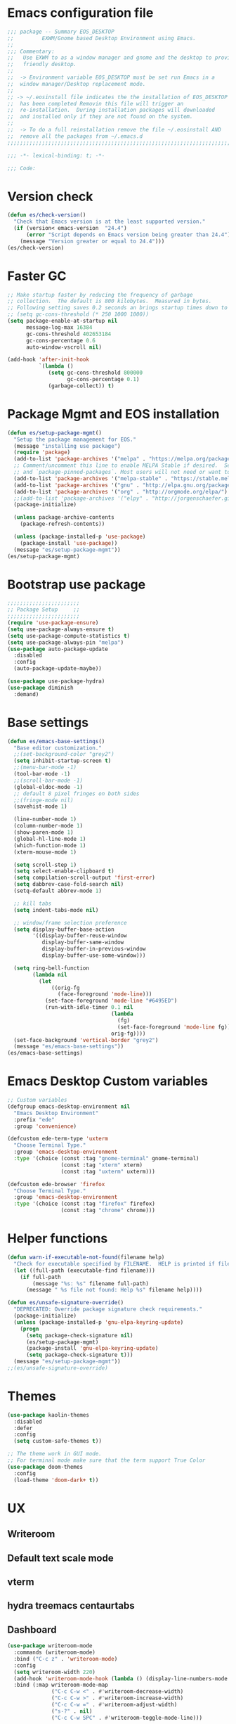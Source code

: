 * Emacs configuration file
#+BEGIN_SRC emacs-lisp
  ;;; package -- Summary EOS_DESKTOP
  ;;         EXWM/Gnome based Desktop Environment using Emacs.
  ;;
  ;;; Commentary:
  ;;   Use EXWM to as a window manager and gnome and the desktop to provide a development
  ;;   friendly desktop.
  ;;
  ;;  -> Environment variable EOS_DESKTOP must be set run Emacs in a
  ;;  window manager/Desktop replacement mode.
  ;;
  ;; -> ~/.eosinstall file indicates the the installation of EOS_DESKTOP
  ;;  has been completed Removin this file will trigger an
  ;;  re-installation.  During installation packages will downloaded
  ;;  and installed only if they are not found on the system.
  ;;
  ;;  -> To do a full reinstallation remove the file ~/.eosinstall AND
  ;;  remove all the packages from ~/.emacs.d
  ;;;;;;;;;;;;;;;;;;;;;;;;;;;;;;;;;;;;;;;;;;;;;;;;;;;;;;;;;;;;;;;;;;;;;;;;;;;;;;;;;;;;;;;;;;

  ;;; -*- lexical-binding: t; -*-

  ;;; Code:
#+END_SRC
* Version check
#+BEGIN_SRC emacs-lisp
  (defun es/check-version()
    "Check that Emacs version is at the least supported version."
    (if (version< emacs-version  "24.4")
        (error "Script depends on Emacs version being greater than 24.4")
      (message "Version greater or equal to 24.4")))
  (es/check-version)
#+END_SRC
* Faster GC
#+BEGIN_SRC emacs-lisp
  ;; Make startup faster by reducing the frequency of garbage
  ;; collection.  The default is 800 kilobytes.  Measured in bytes.
  ;; Following setting saves 0.2 seconds an brings startup times down to 1.1sec
  ;; (setq gc-cons-threshold (* 250 1000 1000))
  (setq package-enable-at-startup nil
        message-log-max 16384
        gc-cons-threshold 402653184
        gc-cons-percentage 0.6
        auto-window-vscroll nil)

  (add-hook 'after-init-hook
            `(lambda ()
               (setq gc-cons-threshold 800000
                     gc-cons-percentage 0.1)
               (garbage-collect)) t)
#+END_SRC

* Package Mgmt and EOS installation
#+BEGIN_SRC emacs-lisp
  (defun es/setup-package-mgmt()
    "Setup the package management for EOS."
    (message "installing use package")
    (require 'package)
    (add-to-list 'package-archives '("melpa" . "https://melpa.org/packages/") t)
    ;; Comment/uncomment this line to enable MELPA Stable if desired.  See `package-archive-priorities`
    ;; and `package-pinned-packages`. Most users will not need or want to do this.
    (add-to-list 'package-archives '("melpa-stable" . "https://stable.melpa.org/packages/") t)
    (add-to-list 'package-archives '("gnu" . "http://elpa.gnu.org/packages/") t)
    (add-to-list 'package-archives '("org" . "http://orgmode.org/elpa/") t)
    ;;(add-to-list 'package-archives '("elpy" . "http://jorgenschaefer.github.io/packages/") t)
    (package-initialize)

    (unless package-archive-contents
      (package-refresh-contents))

    (unless (package-installed-p 'use-package)
      (package-install 'use-package))
    (message "es/setup-package-mgmt"))
  (es/setup-package-mgmt)
#+END_SRC
* Bootstrap use package
#+BEGIN_SRC emacs-lisp
  ;;;;;;;;;;;;;;;;;;;;;;;
  ;; Package Setup     ;;
  ;;;;;;;;;;;;;;;;;;;;;;;
  (require 'use-package-ensure)
  (setq use-package-always-ensure t)
  (setq use-package-compute-statistics t)
  (setq use-package-always-pin "melpa")
  (use-package auto-package-update
    :disabled
    :config
    (auto-package-update-maybe))

  (use-package use-package-hydra)
  (use-package diminish
    :demand)
#+END_SRC
* Base settings
#+BEGIN_SRC emacs-lisp
  (defun es/emacs-base-settings()
    "Base editor customization."
    ;;(set-background-color "grey2")
    (setq inhibit-startup-screen t)
    ;;(menu-bar-mode -1)
    (tool-bar-mode -1)
    ;;(scroll-bar-mode -1)
    (global-eldoc-mode -1)
    ;; default 8 pixel fringes on both sides
    ;;(fringe-mode nil)
    (savehist-mode 1)

    (line-number-mode 1)
    (column-number-mode 1)
    (show-paren-mode 1)
    (global-hl-line-mode 1)
    (which-function-mode 1)
    (xterm-mouse-mode 1)

    (setq scroll-step 1)
    (setq select-enable-clipboard t)
    (setq compilation-scroll-output 'first-error)
    (setq dabbrev-case-fold-search nil)
    (setq-default abbrev-mode 1)

    ;; kill tabs
    (setq indent-tabs-mode nil)

    ;; window/frame selection preference
    (setq display-buffer-base-action
          '((display-buffer-reuse-window
             display-buffer-same-window
             display-buffer-in-previous-window
             display-buffer-use-some-window)))

    (setq ring-bell-function
          (lambda nil
            (let
                ((orig-fg
                  (face-foreground 'mode-line)))
              (set-face-foreground 'mode-line "#6495ED")
              (run-with-idle-timer 0.1 nil
                                   (lambda
                                     (fg)
                                     (set-face-foreground 'mode-line fg))
                                   orig-fg))))
    (set-face-background 'vertical-border "grey2")
    (message "es/emacs-base-settings"))
  (es/emacs-base-settings)
#+END_SRC

* Emacs Desktop Custom variables
#+BEGIN_SRC emacs-lisp
  ;; Custom variables
  (defgroup emacs-desktop-environment nil
    "Emacs Desktop Environment"
    :prefix "ede"
    :group 'convenience)

  (defcustom ede-term-type 'uxterm
    "Choose Terminal Type."
    :group 'emacs-desktop-environment
    :type '(choice (const :tag "gnome-terminal" gnome-terminal)
                   (const :tag "xterm" xterm)
                   (const :tag "uxterm" uxterm)))

  (defcustom ede-browser 'firefox
    "Choose Terminal Type."
    :group 'emacs-desktop-environment
    :type '(choice (const :tag "firefox" firefox)
                   (const :tag "chrome" chrome)))
#+END_SRC

* Helper functions
#+BEGIN_SRC emacs-lisp
  (defun warn-if-executable-not-found(filename help)
    "Check for executable specified by FILENAME.  HELP is printed if file is not found."
    (let ((full-path (executable-find filename)))
      (if full-path
          (message "%s: %s" filename full-path)
        (message " %s file not found: Help %s" filename help))))

  (defun es/unsafe-signature-override()
    "DEPRECATED: Override package signature check requirements."
    (package-initialize)
    (unless (package-installed-p 'gnu-elpa-keyring-update)
      (progn
        (setq package-check-signature nil)
        (es/setup-package-mgmt)
        (package-install 'gnu-elpa-keyring-update)
        (setq package-check-signature t)))
    (message "es/setup-package-mgmt"))
  ;;(es/unsafe-signature-override)
#+END_SRC

* Themes
#+BEGIN_SRC emacs-lisp
  (use-package kaolin-themes
    :disabled
    :defer
    :config
    (setq custom-safe-themes t))

  ;; The theme work in GUI mode.
  ;; For terminal mode make sure that the term support True Color
  (use-package doom-themes
    :config
    (load-theme 'doom-dark+ t))
#+END_SRC

* UX
** Writeroom
** Default text scale mode
** vterm
** hydra treemacs centaurtabs
** Dashboard
#+BEGIN_SRC emacs-lisp
    (use-package writeroom-mode
      :commands (writeroom-mode)
      :bind ("C-c z" . 'writeroom-mode)
      :config
      (setq writeroom-width 220)
      (add-hook 'writeroom-mode-hook (lambda () (display-line-numbers-mode -1)))
      :bind (:map writeroom-mode-map
                  ("C-c C-w <" . #'writeroom-decrease-width)
                  ("C-c C-w >" . #'writeroom-increase-width)
                  ("C-c C-w =" . #'writeroom-adjust-width)
                  ("s-?" . nil)
                  ("C-c C-w SPC" . #'writeroom-toggle-mode-line)))

    (use-package default-text-scale
      :config
      (default-text-scale-mode t))

    (custom-set-faces
       '(default ((t (:family "Source Code Pro")))))

    (use-package adoc-mode
      :mode ("\\.adoc\\'" . adoc-mode))

    (use-package vterm
      :commands (vterm)
      :config
      (add-hook 'vterm-mode-hook (lambda ()
                                   (setf truncate-lines nil)
                                   (setq-local show-paren-mode nil)
                                   (setq-local show-trailing-whitespace nil)
                                   (yas-minor-mode -1)
                                   (flycheck-mode -1)
                                   (whitespace-mode -1))))

    (use-package hydra)

    (use-package treemacs
      :commands (treemacs)
      :disabled
      :init
      (with-eval-after-load 'winum
        (define-key winum-keymap (kbd "M-0") #'treemacs-select-window))
      :config
      (progn
        (setq treemacs-collapse-dirs                 (if treemacs-python-executable 3 0)
              treemacs-deferred-git-apply-delay      0.5
              treemacs-directory-name-transformer    #'identity
              treemacs-display-in-side-window        t
              treemacs-eldoc-display                 nil
              treemacs-file-event-delay              5000
              treemacs-file-extension-regex          treemacs-last-period-regex-value
              treemacs-file-follow-delay             0.2
              treemacs-file-name-transformer         #'identity
              treemacs-follow-after-init             t
              treemacs-git-command-pipe              ""
              treemacs-goto-tag-strategy             'refetch-index
              treemacs-indentation                   1
              treemacs-indentation-string            " "
              treemacs-is-never-other-window         nil
              treemacs-max-git-entries               5000
              treemacs-missing-project-action        'ask
              treemacs-no-png-images                 nil
              treemacs-no-delete-other-windows       t
              treemacs-project-follow-cleanup        nil
              treemacs-persist-file                  (expand-file-name ".cache/treemacs-persist" user-emacs-directory)
              treemacs-position                      'left
              treemacs-recenter-distance             0.1
              treemacs-recenter-after-file-follow    nil
              treemacs-recenter-after-tag-follow     nil
              treemacs-recenter-after-project-jump   'always
              treemacs-recenter-after-project-expand 'on-distance
              treemacs-show-cursor                   nil
              treemacs-show-hidden-files             t
              treemacs-silent-filewatch              nil
              treemacs-silent-refresh                nil
              treemacs-sorting                       'alphabetic-asc
              treemacs-space-between-root-nodes      t
              treemacs-tag-follow-cleanup            t
              treemacs-tag-follow-delay              1.5
              treemacs-width                         20)

        ;; The default width and height of the icons is 22 pixels. If you are
        ;; using a Hi-DPI display, uncomment this to double the icon size.
        ;; (treemacs-resize-icons 10)
        (treemacs-follow-mode t)
        (treemacs-filewatch-mode t)
        (treemacs-fringe-indicator-mode t)
        (pcase (cons (not (null (executable-find "git")))
                     (not (null treemacs-python-executable)))
          (`(t . t)
           (treemacs-git-mode 'deferred))
          (`(t . _)
           (treemacs-git-mode 'simple)))
        (message "es/use-package-treemacs"))
      :bind
      (:map global-map
            ("M-0"       . treemacs-select-window)
            ("C-x t 1"   . treemacs-delete-other-windows)
            ("C-x t t"   . treemacs)
            ("C-x t B"   . treemacs-bookmark)
            ("C-x t C-t" . treemacs-find-file)
            ("C-x t M-t" . treemacs-find-tag)))


    (defun centaur-tabs-custom-buffer-groups ()
      "`centaur-tabs-buffer-groups' control buffers' group rules.
      Group centaur-tabs with mode if buffer is derived from
      `eshell-mode' `emacs-lisp-mode' `dired-mode' `org-mode' `magit-mode'.
      All buffer name start with * will group to \"Emacs\".
      Other buffer group by `centaur-tabs-get-group-name' with project name."
      (list
       (cond
        ((or (string-equal "*" (substring (buffer-name) 0 1))
             (memq major-mode '(magit-process-mode
                                magit-status-mode
                                magit-diff-mode
                                magit-log-mode
                                magit-file-mode
                                magit-blob-mode
                                magit-blame-mode
                                )))
         "Emacs")
        ((derived-mode-p 'prog-mode)
         "Editing")
        ((derived-mode-p 'dired-mode)
         "Dired")
        ((memq major-mode '(helpful-mode
                            help-mode))
         "Help")
        ((memq major-mode '(org-mode
                            org-agenda-clockreport-mode
                            org-src-mode
                            org-agenda-mode
                            org-beamer-mode
                            org-indent-mode
                            org-bullets-mode
                            org-cdlatex-mode
                            org-agenda-log-mode
                            diary-mode))
         "OrgMode")
        (t "Editing"))))


    (use-package centaur-tabs
      :disabled
      :init (setq centaur-tabs-set-bar 'over)
      :function centaur-tabs-force-update
      :config
      (centaur-tabs-mode +1)
      (centaur-tabs-headline-match)
      (setq centaur-tabs-set-modified-marker t
            centaur-tabs-modified-marker " ● "
            centaur-tabs-cycle-scope 'tabs
            centaur-tabs-height 10
            centaur-tabs-set-icons t
            centaur-tabs-close-button " × "
            centaur-tabs-show-navigation-buttons t)
      (centaur-tabs-change-fonts "ubuntu-mono" 100)

      (defun centaur-tabs-group-by-custom ()
        "Custom grouping for Centaur tabs."
        (interactive)
        (defvar centaur-tabs-buffer-groups-function)
        (setq centaur-tabs-buffer-groups-function 'centaur-tabs-custom-buffer-groups)
        (centaur-tabs-force-update))
      (centaur-tabs-group-by-custom)
      (message "es/setup-package-centaur-tabs")
      :bind
      ("C-S-<tab>" . centaur-tabs-backward)
      ("C-<tab>" . centaur-tabs-forward)
      :hook
      (dired-mode . centaur-tabs-local-mode))


    (use-package dashboard
      :if window-system
      :demand
      :config
      ;;(setq initial-buffer-choice (lambda () (get-buffer "*dashboard*")))
      (setq dashboard-startup-banner "~/.eos/emacsdesktop/emacs/acme.png")
      (setq dashboard-banner-logo-title "Cogito, ergo sum")
      (setq dashboard-center-content t)
      (setq dashboard-items '((recents  . 30)
                              (bookmarks . 5)
                              (projects . 5)
                              (agenda . 5)
                              (registers . 5)))
      (setq dashboard-set-heading-icons t)
      (setq dashboard-set-file-icons t)
      (dashboard-setup-startup-hook)
      :hook (window-setup . es/windowsetup))

    (use-package winner
      :pin gnu
      :config
      (winner-mode 1))
#+END_SRC

* MODE LINE (SPACE LINE VS DOOM LINE)
#+BEGIN_SRC emacs-lisp
  (use-package unicode-fonts
    :if window-system)

  (use-package all-the-icons-dired
    :if window-system)
  (use-package all-the-icons
    :if window-system
    :hook
    (dired-mode . all-the-icons-dired-mode)
    :config
    (message "es/use-package-all-the-icons")
    (when (not (member "all-the-icons" (font-family-list)))
      (all-the-icons-install-fonts t)))

  (use-package doom-modeline
    :ensure t
    :hook (after-init . doom-modeline-mode))
#+END_SRC

* Window Mgmt (Windmove Windower)
#+BEGIN_SRC emacs-lisp
  (use-package windmove
    :pin gnu
    :functions split-window-horizontally-and-follow split-window-vertically-and-follow winner-undo
    :init
    (windmove-default-keybindings 'meta)
    (defun split-window-horizontally-and-follow()
      "Focus follows the newly created window."
      (interactive)
      (split-window-horizontally)
      (other-window 1))
    (defun split-window-vertically-and-follow()
      "Focus follows the newly created window."
      (interactive)
      (split-window-vertically)
      (other-window 1))
    :bind
    ;; splits
    ("s-\\" . 'split-window-horizontally-and-follow)
    ("s-]" . 'split-window-vertically-and-follow)
    ("s-<backspace>" . 'delete-window)
    ("s-[" . 'delete-other-windows)
    ("M-u" . 'winner-undo))

  ;; dedicated buffers
  (use-package dedicated)

  (use-package windower
    :pin gnu
    :config
    (global-set-key (kbd "<s-S-left>") 'windower-swap-left)
    (global-set-key (kbd "<s-S-down>") 'windower-swap-below)
    (global-set-key (kbd "<s-S-up>") 'windower-swap-above)
    (global-set-key (kbd "<s-S-right>") 'windower-swap-right)
    (global-set-key (kbd "<s-tab>") 'windower-switch-to-last-buffer)
    (global-set-key (kbd "<s-o>") 'windower-toggle-single))
#+END_SRC

* ORG Mode
#+BEGIN_SRC emacs-lisp
  (use-package org
    :pin gnu
    :mode (("\\.org$" . org-mode))
    :hook
    (org-mode . org-superstar-mode)
    (org-mode . toc-org)
    (org-mode . org-bullets)
    :config
    (setq org-startup-folded t)
    (setq org-startup-indented t)
    (setq org-startup-with-inline-images t)
    (progn
      ;; config stuff
      (if (file-exists-p "~/todo.org")
          (add-to-list 'org-agenda-files "~/todo.org"))
      (if (file-exists-p "~/notes.org")
          (add-to-list 'org-agenda-files "~/notes.org"))))
  (use-package org-superstar
    :after org
    :config
    (org-superstar-mode 1))
  (use-package org-bullets
    :after org
    :config
    (org-bullets-mode 1))
  (use-package toc-org
    :after org
    :config
    (toc-org-mode 1))
#+END_SRC

* Emacs Desktop Support GDM+EDE+EmacsWindowManager
#+BEGIN_SRC emacs-lisp
  (defun es/windowsetup()
    "After init hook for setting up windows."
    (interactive)
    ;; (customize-set-variable
    ;;  'display-buffer-base-action
    ;;  '((display-buffer-reuse-window display-buffer-pop-up-frame)
    ;;    (reusable-frames . 0)))
    (customize-set-variable
     'display-buffer-base-action
     '((display-buffer-reuse-window display-buffer-same-window
                                    display-buffer-in-previous-window
                                    display-buffer-use-some-window))))


  ;; Start with the /run folder as  TMPDIR
  (if (eq  system-type 'gnu/linux) (setenv "TMPDIR" (concat "/run/user/" (number-to-string (user-uid)))))

  ;; Load EXWM.
  (defun es/setup-systray()
    "Setup system tray."
    (start-process "" nil "/usr/bin/python3 /usr/bin/blueman-applet")
    (start-process "" nil "/usr/lib/x86_64-linux-gnu/indicator-messages/indicator-messages-service")

    ;; some issues with systray
    ;;(start-process "" nil "/usr/lib/x86_64-linux-gnu/indicator-application/indicator-application-service")
    ;;  (start-process "" nil "zeitgeist-datahub")
    (start-process "" nil "update-notifier")
    (start-process "" nil "/usr/lib/deja-dup/deja-dup-monitor")

    (start-process "" nil "/usr/bin/nm-applet")
    (start-process "" nil "/usr/bin/blueman-applet")
    (start-process "" nil "/usr/bin/pasystray")
    (start-process "" nil "/usr/bin/xset" "dpms" "120 300 600")
    (message "es/setupsystray"))
  (if (and window-system (getenv "EOS_DESKTOP") (eq system-type 'gnu/linux)) (es/setup-systray))

  (defun es/set-up-gnome-desktop()
    "GNOME is used for most of the system settings."
    (setenv "XDG_CURRENT_DESKTOP" "GNOME")
    (start-process "" nil "/usr/bin/gnome-flashback")
    (start-process "" nil "/usr/lib/gnome-settings-daemon/gnome-settings-daemon")
    (start-process "" nil "/usr/lib/gnome-settings-daemon/gsd-power")
    (start-process "" nil "/usr/lib/gnome-settings-daemon/gsd-print-notifications")
    (start-process "" nil "/usr/lib/gnome-settings-daemon/gsd-rfkill")
    (start-process "" nil "/usr/lib/gnome-settings-daemon/gsd-screensaver-proxy")
    (start-process "" nil "/usr/lib/gnome-settings-daemon/gsd-sharing")
    (start-process "" nil "/usr/lib/gnome-settings-daemon/gsd-smartcard")
    (start-process "" nil "/usr/lib/gnome-settings-daemon/gsd-xsettings")
    (start-process "" nil "/usr/lib/gnome-settings-daemon/gsd-wacom")
    (start-process "" nil "/usr/lib/gnome-settings-daemon/gsd-sound")
    (start-process "" nil "/usr/lib/gnome-settings-daemon/gsd-a11y-settings")
    (start-process "" nil "/usr/lib/gnome-settings-daemon/gsd-clipboard")
    (start-process "" nil "/usr/lib/gnome-settings-daemon/gsd-color")
    (start-process "" nil "/usr/lib/gnome-settings-daemon/gsd-datetime")
    (start-process "" nil "/usr/lib/gnome-settings-daemon/gsd-housekeeping")
    (start-process "" nil "/usr/lib/gnome-settings-daemon/gsd-keyboard")
    (start-process "" nil "/usr/lib/gnome-settings-daemon/gsd-media-keys")
    (start-process "" nil "/usr/lib/gnome-settings-daemon/gsd-mouse")
    (start-process "" nil "/usr/lib/gnome-disk-utility/gsd-disk-utility-notify")

    ;; setup gnome-keyring
    (defvar ssh-auth-sock  (shell-command-to-string  "/usr/bin/gnome-keyring-daemon --start --components=pkcs11,secrets,ssh"))
    (setq-default ssh-auth-sock (split-string (replace-regexp-in-string "\n$" ""  ssh-auth-sock) "="))
    (setenv (car ssh-auth-sock) (car (cdr ssh-auth-sock)))
    (message "es/setup-up-gnome-desktop"))
  (if (and window-system (getenv "EOS_DESKTOP") (getenv "EOS_EMACS_GNOME_SHELL_SETUP") (eq system-type 'gnu/linux)) (es/set-up-gnome-desktop))

  (use-package undo-tree
    :pin gnu
    :diminish (undo-tree-mode . "")
    :after hydra
    :bind ("C-x u" . hydra-undo-tree/undo-tree-undo)
    :config
    (global-undo-tree-mode 1)
    :custom
    (undo-tree-auto-save-history t)
    :hydra (hydra-undo-tree (:hint nil)
                            "
    _p_: undo  _n_: redo _s_: save _l_: load   "
                            ("p"   undo-tree-undo)
                            ("n"   undo-tree-redo)
                            ("s"   undo-tree-save-history)
                            ("l"   undo-tree-load-history)
                            ("u"   undo-tree-visualize "visualize" :color blue)
                            ("q"   nil "quit" :color blue)))

  ;;;;;;;;;;;;;;;;;;;;;;
  ;;Setup alt-tab     ;;
  ;;;;;;;;;;;;;;;;;;;;;;
  (use-package iflipb
    :config
    (defvar iflipbTimerObj)
    (setq iflipbTimerObj nil)
    (defvar alt-tab-selection-hover-time)
    (setq alt-tab-selection-hover-time "1 sec")

    (defun timed-iflipb-auto-off ()
      (message ">")
      (setq last-command 'message))


    (defun timed-iflipb-next-buffer (arg)
      (interactive "P")
      (iflipb-next-buffer arg)

      (when iflipbTimerObj
        (cancel-timer iflipbTimerObj)
        (setq iflipbTimerObj nil))

      (setq iflipbTimerObj (run-at-time alt-tab-selection-hover-time nil 'timed-iflipb-auto-off)))


    (defun timed-iflipb-previous-buffer ()
      (interactive)
      (iflipb-previous-buffer)
      (when iflipbTimerObj
        (cancel-timer iflipbTimerObj)
        (setq iflipbTimerObj nil))
      (setq iflipbTimerObj (run-at-time alt-tab-selection-hover-time nil 'timed-iflipb-auto-off)))

    (defun iflipb-first-iflipb-buffer-switch-command ()
      "Determines whether this is the first invocation of iflipb-next-buffer or iflipb-previous-buffer this round."
      ;; (message "FR %s" last-command)
      (not (and (or (eq last-command 'timed-iflipb-next-buffer)
                    (eq last-command 'timed-iflipb-previous-buffer)))))


    ;; in iflip just flip with candidate windows that are not currently being displayed in a window
    ;; and include the current buffer
    ;; not doing so can jumble up the entire layout at other windows will swap buffers with current window
    (defun iflipb-ignore-windowed-buffers(buffer)
      ;;(message buffer)
      (if
          (or (eq (get-buffer-window buffer "visible") nil)
              (string= (buffer-name) buffer)
              )
          nil t))

    (defun setupIFlipb()
      "Alt-tab Super-tab for window switch."
      (interactive)
      (setq iflipb-wrap-around t)
      (setq iflipb-ignore-buffers 'iflipb-ignore-windowed-buffers)
      (setq iflipb-always-ignore-buffers "^[ *]")
      (global-set-key (kbd "<M-<tab>>") 'timed-iflipb-next-buffer)
      (global-set-key (kbd "C-M-i") 'timed-iflipb-next-buffer)
      (global-set-key (kbd "<M-<iso-lefttab>") 'timed-iflipb-previous-buffer)

      (global-set-key (kbd "<s-<tab>>") 'timed-iflipb-next-buffer)
      (global-set-key (kbd "<s-<iso-lefttab>") 'timed-iflipb-previous-buffer))

    (setupIFlipb))
  (message "es/alt-tab")
#+END_SRC

* EXWM
#+BEGIN_SRC emacs-lisp
  (use-package exwm
    :if (and
         window-system
         (getenv "EOS_DESKTOP"))
    :ensure windmove
    :pin gnu
    :functions exwm-workspace-rename-buffer exwm-systemtray-enable exwm-randr-enable
    :hook
    (('exwm-update-class .
                         (lambda ()
                           (unless (or (string-prefix-p "sun-awt-X11-" exwm-instance-name)
                                       (string= "gimp" exwm-instance-name))
                             (exwm-workspace-rename-buffer exwm-class-name))))
     ('exwm-update-title-hook .
                              (lambda ()
                                (when (or (not exwm-instance-name)
                                          (string-prefix-p "sun-awt-X11-" exwm-instance-name)
                                          (string= "gimp" exwm-instance-name))
                                  (exwm-workspace-rename-buffer exwm-title)))))
    :config
    ;; Disable dialog boxes since they are unusable in EXWM
    (setq use-dialog-box nil)

    ;; Set floating window border
    (setq exwm-floating-border-width 3)
    (setq exwm-floating-border-color "orange")

    (setq exwm-workspace-number 4)
    ;; Per host dual monitor setup.
    ;; Map workspace 0 to the primary monitor. i.e. the attached monitor.
    ;; This is because the system tray is attached to the main workspace.
    ;; DP-1 HDMI-1 are usually the attached monitors.
    ;;
    ;; XXX: A simpler display/workspace mapping policy is to have the
    ;; highest/lowest resolution display host workspace 0
    (defvar exwm-randr-workspace-monitor-plist)
    (setq exwm-randr-workspace-monitor-plist '(0 "DP-1" 0 "HDMI-1"))
    (when (string= (system-name) "faraz-dfn-x1")
      (progn
        (setq exwm-randr-workspace-monitor-plist '(1 "eDP-1" 2 "DP-1" 0 "HDMI-1"))
        (add-hook 'exwm-randr-screen-change-hook
                  (lambda ()
                    (start-process-shell-command
                     "xrandr" nil "xrandr --output eDP-1 --output DP-1 --output HDMI-1 --auto")))))

    ;; Access buffers from all workspaces
    (setq exwm-workspace-show-all-buffers t)
    (setq exwm-layout-show-all-buffers t)

    ;; The following example demonstrates how to use simulation keys to mimic
    ;; the behavior of Emacs.  The value of `exwm-input-simulation-keys` is a
    ;; list of cons cells (SRC . DEST), where SRC is the key sequence you press
    ;; and DEST is what EXWM actually sends to application.  Note that both SRC
    ;; and DEST should be key sequences (vector or string).
    (setq exwm-input-simulation-keys
          '(
            ;; movement
            ([?\C-b] . [left])
            ([?\M-b] . [C-left])
            ([?\C-f] . [right])
            ([?\M-f] . [C-right])
            ([?\C-p] . [up])
            ([?\C-n] . [down])
            ([?\C-a] . [home])
            ([?\C-e] . [end])
            ([?\M-v] . [prior])
            ([?\C-v] . [next])
            ([?\C-d] . [delete])
            ([?\C-k] . [S-end delete])
            ;; cut/paste.
            ([?\C-w] . [?\C-x])  ;; Cut
            ([?\M-w] . [?\C-c])  ;; copy
            ([?\C-y] . [?\C-v])  ;; paste
            ;; search
            ([?\C-s] . (?\C-f))))
    (message "es/keyboard-setup")

    ;; setup alt-tab
    (exwm-input-set-key (kbd "<M-tab>") 'timed-iflipb-next-buffer)
    (exwm-input-set-key (kbd "<M-S-iso-lefttab>") 'timed-iflipb-previous-buffer)
    ;;(exwm-input-set-key (kbd "s-<tab>") 'timed-iflipb-next-buffer)
    ;;(exwm-input-set-key (kbd "s-<iso-lefttab>") 'timed-iflipb-previous-buffer)

    ;; applications
    (exwm-input-set-key (kbd "s-l") 'es/lock-screen)
    (exwm-input-set-key (kbd "s-g") 'es/app-browser)
    (exwm-input-set-key (kbd "s-t") 'es/app-terminal)
    (exwm-input-set-key (kbd "s-w") 'exwm-workspace-switch)
    (exwm-input-set-key (kbd "s-e") 'hydra-eos/body)
    (exwm-input-set-key (kbd "s-r") 'exwm-reset)
    (exwm-input-set-key (kbd "s-<space>") 'es/save-edit-position)
    (exwm-input-set-key (kbd "s-j") 'counsel-mark-ring)

    ;; window move
    (exwm-input-set-key (kbd "s-<left>") 'windmove-left)
    (exwm-input-set-key (kbd "s-<down>") 'windmove-down)
    (exwm-input-set-key (kbd "s-<up>") 'windmove-up)
    (exwm-input-set-key (kbd "s-<right>") 'windmove-right)
    ;; window resize
    (exwm-input-set-key (kbd "s-M-<right>")
                        (lambda () (interactive) (exwm-layout-enlarge-window-horizontally 50)))
    (exwm-input-set-key (kbd "s-M-<left>")
                        (lambda () (interactive) (exwm-layout-shrink-window-horizontally 50)))
    (exwm-input-set-key (kbd "s-M-<up>")
                        (lambda () (interactive) (exwm-layout-enlarge-window             50)))
    (exwm-input-set-key (kbd "s-M-<down>")
                        (lambda () (interactive) (exwm-layout-shrink-window              50)))
    ;; window splits
    (exwm-input-set-key (kbd "s-\\") 'split-window-horizontally-and-follow)
    (exwm-input-set-key (kbd "s-]") 'split-window-vertically-and-follow)
    (exwm-input-set-key (kbd "s-<backspace>") 'delete-window)
    (exwm-input-set-key (kbd "s-[") 'delete-other-windows)
    (exwm-input-set-key (kbd "s-b") 'counsel-switch-buffer)
    (exwm-input-set-key (kbd "s-d") 'counsel-linux-app)

    ;; window undo
    (exwm-input-set-key (kbd "s-u") 'winner-undo)
    (exwm-input-set-key (kbd "s-k") 'exwm-input-release-keyboard)
    (exwm-input-set-key (kbd "s-j") 'exwm-input-grab-keyboard)
    (global-unset-key (kbd "C-z"))
    (setq exwm-input-global-keys
          `(
            ,@(mapcar (lambda (i)
                        `(,(kbd (format "s-%d" i)) .
                          (lambda ()
                            (interactive)
                            (exwm-workspace-switch ,i))))
                      (number-sequence 0 9))
            ([?\s-&] . (lambda (command)
                         (interactive (list (read-shell-command "$ ")))
                         (start-process-shell-command command nil command)))))

    (require 'exwm-systemtray)
    (exwm-systemtray-enable)

    (require 'exwm-randr)
    (exwm-randr-enable)

    ;; start the emacs x'window manager.
    (exwm-enable)

    ;; set work psace names
    (setq exwm-workspace-index-map
          (lambda (index)
            (let ((named-workspaces ["code" "term" "brow" "slac" "extr"]))
              (if (< index (length named-workspaces))
                  (elt named-workspaces index)
                (number-to-string index)))))

    (defun exwm-workspace--update-ewmh-desktop-names ()
      "Set names for work spaces."
      (xcb:+request exwm--connection
                    (make-instance 'xcb:ewmh:set-_NET_DESKTOP_NAMES
                                   :window exwm--root :data
                                   (mapconcat (lambda (i) (funcall exwm-workspace-index-map i))
                                              (number-sequence 0 (1- (exwm-workspace--count)))
                                              "\0"))))

    (add-hook 'exwm-workspace-list-change-hook
              #'exwm-workspace--update-ewmh-desktop-names)

    ;; you may need to call the function once manually
    (exwm-workspace--update-ewmh-desktop-names)

    :init
    (message "es/use-package/exwm"))
#+END_SRC
* EXWM Hydra
#+BEGIN_SRC emacs-lisp
  (defhydra hydra-eos (:exit nil :hint nil)
    "
  Emacs Deskop EOS: Binding ALSO accessible under Super key i.e. s-b switch buffer
  Apps^^                        EXWM^^                     Windows mvmt                Windows split
  -------------------------------------------------------------------------------------------------------------
  [_d_] Linux application       [_w_] Workspace switch     [_<up>_] up                 [_\\_] Vertical split
  [_g_] Browser                 [_r_] Reset                [_<down>_] down             [_]_] Horizontal split
  [_t_] Terminal                [_L_] Monitor Move left    [_<left>_] left             [<backspace>] delete win
  [_T_] New Terminal            [_R_] Monitor Move right   [_<right>_] right           [_[_] delete other win
  [_E_] Treemacs Explorer       [_-_] Text size decrease   [_S-<up>_] move window up   [_u_] winner-undo
  [_l_] lock screen             [_=_] Text size increase   [_S-<down>_] move wind down [_b_] switch buffer
  [_a_] Splash                  [_s_] Save edit Position   [_S-<left>_] move left      [_G_] GDM Tweaks
  [_n_] Netflix                 [_j_] Jump edit position   [_S-<right>_] move right    [_S_] GDM Set Scale
  [_s_] ssh
  [_v_] Volume 200pct
  [_f_] rip grep
  [_F_] ag silver searcher
  "
    ("d"  counsel-linux-app)
    ("g" es/app-browser)
    ("t" es/terminal)
    ("T" es/app-terminal)
    ("E" treemacs)
    ("l" es/lock-screen)
    ("a" es/app-splash)
    ("n" es/app-netflix)
    ("s" es/ssh)
    ("v" es/volumeset)
    ("f" counsel-rg)
    ("F" counsel-ag)
    ("G" es/gdm-tweaks)
    ("S" es/gdm-set-scale)

    ("w" exwm-workspace-switch)
    ("r" exwm-workspace-reset)
    ("L" es/monitor-monitor-move-left)
    ("R" es/monitor-monitor-move-right)
    ("-" text-scale-decrease)
    ("=" text-scale-increase)
    ("<space>" es/save-edit-position)
    ("j" counsel-mark-ring)

    ("<up>" windmove-up)
    ("<down>" windmove-down)
    ("<left>" windmove-left)
    ("<right>" windmove-right)
    ("S-<up>" windower-swap-up)
    ("S-<down>" windower-swap-down)
    ("S-<left>" windower-swap-left)
    ("S-<right>" windower-swap-right)
    ("\\" split-window-horizontally-and-follow)
    ("]" split-window-vertically-and-follow)
    ("<backpsace>" delete-window)
    ("[" delete-other-windows)
    ("u" winner-undo)
    ("b" counsel-switch-buffer)
    ("q" nil :color blue))
#+END_SRC

* End
* Tooling
** ag
** rg
** ssh-agency
** persistent-scratch
#+BEGIN_SRC emacs-lisp
  (use-package ag
    :commands ag
    :init
    (warn-if-executable-not-found "ag" "apt install the-silver-searcher")
    :bind (("C-S-f" . counsel-ag)))   ;; for expanded results use ag command

  (use-package rg
    :commands rg
    :init
    (warn-if-executable-not-found "rg" "apt install rip-grep")
    :bind (("C-f" . counsel-git-grep)))    ;; for expanded results use rg command

  ;; magit on ssh-protected git repos
  (use-package ssh-agency)

  ;; persistent-scratch
  (use-package persistent-scratch
    :config
    (persistent-scratch-setup-default))
#+END_SRC

* IVY Counsel
**  flx
** ivy-posframe
** counsel
** ivy
** swiper
#+BEGIN_SRC emacs-lisp
  (use-package flx)

  (defun ivy-switch-file-search ()
    "Switch to counsel-file-jump, preserving current input."
    (interactive)
    (let ((input (ivy--input)))
      (ivy-quit-and-run (counsel-git))))

  (use-package counsel
    :bind
    (("M-x" . counsel-M-x)
     ("s-x" . counsel-M-x)
     ("C-x C-f" . counsel-find-file)
     ("C-j" . counsel-mark-ring)
     ("C-x C-j" . counsel-fzf)
     ("s-d" . counsel-linux-app)
     ("M-y" . counsel-yank-pop)
     ("C-x b" . counsel-switch-buffer)
     :map ivy-minibuffer-map
     ("M-y" . ivy-next-line)

     :map counsel-find-file-map
     ("M-." . ivy-switch-file-search)
     ("C-h" . counsel-up-directory)
     ("RET" . ivy-alt-done))
    :config
    (counsel-mode 1))

  (use-package ivy
    :diminish (ivy-mode)
    :bind (("<f5>" . compile)
           ("s-b" . ivy-switch-buffer))
    :custom
    (global-set-key (kbd "C-d") 'ivy-backward-delete-char)
    (ivy-use-virtual-buffers t)
    (ivy-count-format "%d/%d ")
    (ivy-display-style 'fancy)
    (ivy-wrap t)
    (ivy-use-virtual-buffers t)
    (ivy-re-builders-alist
     '((swiper . ivy--regex)
       (t      . ivy--regex-plus)))
    :config
    (ivy-mode 1))

  (use-package ivy-hydra)

  (defun ivy-fix()
    "Fix ivy prefix its a work around there is unwanted interacttion in variable settings due to use package."
    (interactive)
    (message "fixing ivy prefixes")
    (setq ivy-initial-inputs-alist
          '((counsel-minor . "^+")
            (counsel-package . "^+")
            (counsel-org-capture . "^")
            (counsel-M-x . "")
            (counsel-describe-function . "^")
            (counsel-describe-variable . "^"))))

  (use-package ivy-posframe
    :config
    ;; Required for EXWM
     (if (and window-system (getenv "EOS_DESKTOP"))
         (setq ivy-posframe-parameters '((parent-frame nil))))
    ;; (setq ivy-posframe-display-functions-alist '((t . ivy-posframe-display)))
    ;; (setq ivy-posframe-display-functions-alist '((t . ivy-posframe-display-at-frame-center)))
    ;; (setq ivy-posframe-display-functions-alist '((t . ivy-posframe-display-at-window-center)))
    ;; (setq ivy-posframe-display-functions-alist '((t . ivy-posframe-display-at-frame-bottom-left)))
    ;; (setq ivy-posframe-display-functions-alist '((t . ivy-posframe-display-at-window-bottom-left)))
    ;; (setq ivy-posframe-display-functions-alist '((t . ivy-posframe-display-at-point)))
    (setq ivy-posframe-display-functions-alist
          '((swiper-isearch  . ivy-posframe-display-at-window-bottom-left)
            (complete-symbol . ivy-posframe-display-at-point)
            (counsel-M-x     . ivy-posframe-display-at-point)
            (counsel-mark-ring . ivy-posframe-display-at-window-bottom-left)
            (ivy-switch-buffer . ivy-posframe-display-at-window-bottom-left)
            (t               . ivy-posframe-display-at-point)))

    (custom-set-faces
     '(ivy-current-match ((t (:box (:line-width 2 :style released-button)))))
     '(ivy-posframe-border ((t (:inherit internal-border :background "white" :foreground "white")))))
    (setq ivy-posframe-width 50)
    (ivy-posframe-mode 1))

  (use-package swiper
    :bind (("C-s" . swiper-isearch)
           ("C-r" . swiper-isearch)
           ("C-c C-r" . ivy-resume))
    :hook (window-setup . ivy-fix)
    :custom
    ((ivy-use-virtual-buffers t)
     (ivy-display-style 'fancy))
    :config
    (ivy-mode 1)
    (define-key read-expression-map (kbd "C-r") 'counsel-expression-history))
#+END_SRC
* Tools Whitespace flyspell
#+BEGIN_SRC emacs-lisp
  (use-package whitespace
    :hook
    (prog-mode . whitespace-mode)
    (prog-mode . display-fill-column-indicator-mode)
    :init
    (setq whitespace-global-modes '(not exwm-mode treemacs-mode Term-mode VTerm))
    :custom
    (show-trailing-whitespace t)
    (fill-column 80)
    (whitespace-style (quote (face empty tabs whitespace))))

  (use-package flyspell
    :init
    (warn-if-executable-not-found "aspell" "Install ispell or aspell")
    (defun flyspell-local-vars ()
      ;;(add-hook 'hack-local-variables-hook #'flyspell-buffer)
      )
    :hook
    (prog-mode . flyspell-prog-mode)
    (text-mode . flyspell-mode)
    (flyspell-mode . flyspell-local-vars))

  (use-package flyspell-correct-ivy
    :bind ("C-;" . flyspell-correct-wrapper)
    :init
    (global-eldoc-mode -1)
    (setq flyspell-correct-interface #'flyspell-correct-ivy))

  (use-package flycheck
    :hook (prog-mode . flycheck-mode)
    :custom
    (flycheck-set-indication-mode 'left-fringe)
    :init
    (global-flycheck-mode)
    (setq flycheck-global-modes '(not exwm-mode lsp-headerline-breadcrumb-mode treemacs-mode))
    (add-hook 'sh-mode-hook
              (lambda ()
                (defvar lsp-diagnostics-provider :none)
                (when (flycheck-may-enable-checker 'sh-shellcheck)
                  (flycheck-select-checker 'sh-shellcheck)))))
#+END_SRC

* Git (Git, Git-Gutter, Git-timemachine, magit, smerge, direnv)
#+BEGIN_SRC emacs-lisp
  (use-package git-gutter
    :diminish
    :hook (after-init . global-git-gutter-mode)
    :init (setq git-gutter:visual-line t
                git-gutter:disabled-modes '(asm-mode image-mode)
                git-gutter:modified-sign "*"
                git-gutter:added-sign "+"
                git-gutter:deleted-sign "x")
    (warn-if-executable-not-found "git" "apt install git")
    :bind
    ("C-c g" . hydra-git-gutter/body))
  (defhydra hydra-git-gutter (:body-pre (git-gutter-mode 1)
                                        :hint nil)
    "
    Git gutter:
      _j_: next hunk        _s_tage hunk     _q_uit
      _k_: previous hunk    _r_evert hunk    _Q_uit and deactivate git-gutter
      ^ ^                   _p_opup hunk
      _h_: first hunk
      _l_: last hunk        set start _R_evision
    "
    ("j" git-gutter:next-hunk)
    ("k" git-gutter:previous-hunk)
    ("h" (progn (goto-char (point-min))
                (git-gutter:next-hunk 1)))
    ("l" (progn (goto-char (point-min))
                (git-gutter:previous-hunk 1)))
    ("s" git-gutter:stage-hunk)
    ("r" git-gutter:revert-hunk)
    ("p" git-gutter:popup-hunk)
    ("R" git-gutter:set-start-revision)
    ("q" nil :color blue)
    ("Q" (git-gutter-mode -1) :color blue))


  (use-package git-timemachine)

  (use-package magit
    :init
    (warn-if-executable-not-found "git" "sudo apt install git")
    (progn
      (bind-key "C-x g" 'magit-status))
    :config
    (with-eval-after-load 'magit-log
      (define-key magit-log-mode-map (kbd "<M-tab>") nil))
    (with-eval-after-load 'magit-status
      (define-key magit-status-mode-map (kbd "<M-tab>") nil))
    (with-eval-after-load 'magit-diff
      (define-key magit-diff-mode-map (kbd "<M-tab>") nil))
    :bind (:map magit-file-section-map
                ("RET" . magit-diff-visit-file-other-window)
                :map magit-hunk-section-map
                ("RET" . magit-diff-visit-file-other-window))
    :custom
    ((magit-auto-revert-mode nil)
     (magit-diff-arguments (quote ("--no-ext-diff" "-M" "-C")))
     (magit-diff-refine-hunk t)
     (magit-expand-staged-on-commit (quote full))
     (magit-fetch-arguments (quote ("--prune")))
     (magit-log-auto-more t)
     (magit-log-cutoff-length 20)
     (magit-no-confirm (quote (stage-all-changes unstage-all-changes)))
     (magit-process-connection-type nil)
     (magit-push-always-verify nil)
     (magit-push-arguments (quote ("--set-upstream")))
     (magit-refresh-file-buffer-hook nil)
     (magit-save-some-buffers nil)
     (magit-set-upstream-on-push (quote askifnotset))
     (magit-stage-all-confirm nil)
     (magit-status-verbose-untracked nil)
     (magit-unstage-all-confirm nil)
     (magithub-message-confirm-cancellation nil)
     (magithub-use-ssl t)))


  ;;https://ladicle.com/post/config/#smerge
  (use-package smerge-mode
    :diminish
    :preface
    (with-eval-after-load 'hydra
      (defhydra smerge-hydra
        (:color pink :hint nil :post (smerge-auto-leave))
        "
  ^Move^       ^Keep^               ^Diff^                 ^Other^
  ^^-----------^^-------------------^^---------------------^^-------
  _n_ext       _b_ase               _<_: upper/base        _C_ombine
  _p_rev       _u_pper              _=_: upper/lower       _r_esolve
  ^^           _l_ower              _>_: base/lower        _k_ill current
  ^^           _a_ll                _R_efine
  ^^           _RET_: current       _E_diff
  "
        ("n" smerge-next)
        ("p" smerge-prev)
        ("b" smerge-keep-base)
        ("u" smerge-keep-upper)
        ("l" smerge-keep-lower)
        ("a" smerge-keep-all)
        ("RET" smerge-keep-current)
        ("\C-m" smerge-keep-current)
        ("<" smerge-diff-base-upper)
        ("=" smerge-diff-upper-lower)
        (">" smerge-diff-base-lower)
        ("R" smerge-refine)
        ("E" smerge-ediff)
        ("C" smerge-combine-with-next)
        ("r" smerge-resolve)
        ("k" smerge-kill-current)
        ("ZZ" (lambda ()
                (interactive)
                (save-buffer)
                (bury-buffer))
         "Save and bury buffer" :color blue)
        ("q" nil "cancel" :color blue)))
    :hook ((find-file . (lambda ()
                          (save-excursion
                            (goto-char (point-min))
                            (when (re-search-forward "^<<<<<<< " nil t)
                              (smerge-mode 1)))))
           (magit-diff-visit-file . (lambda ()
                                      (when smerge-mode
                                        (smerge-hydra/body))))))

  (use-package direnv
    :init
    (warn-if-executable-not-found "direnv" "apt install direnv")
    :custom
    (direnv-always-show-summary nil)
    (direnv-show-paths-in-summary nil)
    :config
    (direnv-mode))
#+END_SRC
* Programming common
** Yas
** Popup
** dap-mode
#+BEGIN_SRC emacs-lisp
  ;; YAS
  (use-package yasnippet-snippets)
  (use-package yasnippet
    :config
    (yas-global-mode 1)
    :bind
    (:map yas-minor-mode-map
          ("C-c & t" . yas-describe-tables)
          ("C-c & &" . org-mark-ring-goto)))
  (use-package yasnippet-snippets
    :pin gnu
    :defer)


  (use-package popup)
  (use-package function-args
    :config
    (fa-config-default))

  (use-package dap-mode
    :init
    (require 'dap-gdb-lldb)
    (warn-if-executable-not-found "gdb" "apt install gdb")
    (warn-if-executable-not-found "gdb" "apt install lldb")
    :hook
    ('dap-stopped . (lambda (arg) (call-interactively #'dap-hydra))))
#+END_SRC
* Ediff
#+BEGIN_SRC emacs-lisp
  ;; Some custom configuration to ediff
  (use-package ediff
    :functions
    ediff-janitor ediff-cleanup-mess
    :custom
    ((ediff-split-window-function 'split-window-horizontally)
     (ediff-window-setup-function 'ediff-setup-windows-plain)
     (ediff-keep-variants nil))
    :config

    (defvar my-ediff-bwin-config nil "Window configuration before ediff.")
    (defcustom my-ediff-bwin-reg ?b
      "*Register to be set up to hold `my-ediff-bwin-config' configuration."
      :type 'integer ;; supress linter
      :group 'ediff)
    (defvar my-ediff-bwin-reg)

    (defvar my-ediff-awin-config nil "Window configuration after ediff.")
    (defcustom my-ediff-awin-reg ?e
      "*Register to be used to hold `my-ediff-awin-config' window configuration."
      :type 'integer    ;; supress linter
      :group 'ediff)
    (defvar my-ediff-awin-reg)

    (defun my-ediff-bsh ()
      "Function to be called before any buffers or window setup for ediff."
      (setq my-ediff-bwin-config (current-window-configuration))
      (when (characterp my-ediff-bwin-reg)
        (set-register my-ediff-bwin-reg
                      (list my-ediff-bwin-config (point-marker)))))

    (defun my-ediff-ash ()
      "Function to be called after buffers and window setup for ediff."
      (setq my-ediff-awin-config (current-window-configuration))
      (when (characterp my-ediff-awin-reg)
        (set-register my-ediff-awin-reg
                      (list my-ediff-awin-config (point-marker)))))

    (defun my-ediff-qh ()
      "Function to be called when ediff quits."
      (ediff-janitor nil nil)
      (ediff-cleanup-mess)
      (when my-ediff-bwin-config
        (set-window-configuration my-ediff-bwin-config)))

    ;; FRZ: TODO hooks cannot be placed in :hook section
    (add-hook 'ediff-before-setup-hook 'my-ediff-bsh)
    (add-hook 'ediff-after-setup-windows-hook 'my-ediff-ash 'append)
    (add-hook 'ediff-quit-hook 'my-ediff-qh)
    (message "es/workarounds"))
#+END_SRC

* LSP Mode (RUST)
#+BEGIN_SRC emacs-lisp
  (use-package lsp-mode
    :commands lsp
    :functions lsp-session lsp--persist-session
    :config
    (defun lsp-clear-session-blacklist()
      "Clear the list of blacklisted folders."
      (interactive)
      (setf (lsp-session-folders-blacklist (lsp-session)) nil)
      (lsp--persist-session (lsp-session)))
    :custom
    (lsp-auto-guess-root nil)
    (lsp-prefer-flymake nil) ; Use flycheck instead of flymake
    (lsp-restart 'auto-restart)
    (lsp-enable-file-watchers nil)
    (lsp-file-watch-threshold 64)
    (lsp-auto-guess-root nil)

    ;; completions are better handled by company-box
    (lsp-completion-no-cache nil)
    (lsp-completion-show-detail nil)
    (lsp-completion-show-kind nil)
    (lsp-modeline-code-actions-segments '(count icon name))
    (lsp-signature-auto-activate nil)
    (lsp-signature-doc-lines 0)

    ;; rust
    (lsp-rust-wait-to-build 10000)
    (lsp-rust-build-on-save t)
    (lsp-rust-jobs 2)

    (lsp-rust-server 'rust-analyzer)
    (lsp-rust-analyzer-display-chaining-hints t)
    (lsp-rust-analyzer-display-parameter-hints t)

    ;; Very useful for writing code but, generally distracting got reading code
    ;; probably good to only enable if the buffer is dirty
    (lsp-rust-analyzer-server-display-inlay-hints t)
    (lsp-rust-full-docs t)


    ;;cpp
    (lsp-clients-clangd-args '("-j=4" "-background-index" "-log=error"))

    ;; `company-lsp' is automatically enabled
    ;; (lsp-enable-completion-at-point nil)
    (lsp-file-watch-ignored '(
                              "[/\\\\]\\.direnv$"
                                          ; SCM tools
                              "[/\\\\]\\.git$"
                              "[/\\\\]\\.cargo$"
                              "[/\\\\]\\.hg$"
                              "[/\\\\]\\.bzr$"
                              "[/\\\\]_darcs$"
                              "[/\\\\]\\.svn$"
                              "[/\\\\]_FOSSIL_$"
                                          ; IDE tools
                              "[/\\\\]\\.idea$"
                              "[/\\\\]\\.ensime_cache$"
                              "[/\\\\]\\.eunit$"
                              "[/\\\\]node_modules$"
                              "[/\\\\]\\.fslckout$"
                              "[/\\\\]\\.tox$"
                              "[/\\\\]\\.stack-work$"
                              "[/\\\\]\\.bloop$"
                              "[/\\\\]\\.metals$"
                              "[/\\\\]target$"
                                          ; Autotools output
                              "[/\\\\]\\.deps$"
                              "[/\\\\]build-aux$"
                              "[/\\\\]autom4te.cache$"
                              "[/\\\\]\\.reference$"
                                          ; rls cargo etc
                              "[/\\\\]\\result???$"
                              "[/\\\\]\\target???$"
                              "[/\\\\]\\.cargo-home???$"
                                          ; ccls cache
                              "[/\\\\]\\.ccls-cache$"
                                          ; all hidden folders
                              "[/\\\\]\\.$"
                              ))
    :bind (:map lsp-mode-map
                ("C-c C-l" . hydra-lsp/body)
                ("C-c C-f" . lsp-format-buffer)
                ("s-." . lsp-execute-code-action)
                ("M-m" . lsp-ui-mode))

    :hook (((prog-mode) . 'display-line-numbers-mode)
           (LaTeX-mode . lsp)
           (TeX-mode . lsp)
           (tex-mode . lsp)
           (latex-mode . lsp)
           ((prog-mode) . lsp)
           ;; (lsp-mode . lsp-enable-which-key-integration)
           (lsp-managed-mode . lsp-modeline-diagnostics-mode)
           (lsp-mode . lsp-headerline-breadcrumb-mode)
           (lsp-mode . lsp-modeline-code-actions-mode)))
#+END_SRC

* LSP UI
#+BEGIN_SRC emacs-lisp
  (use-package lsp-ui
    :diminish
    :bind (:map lsp-ui-mode-map
                ([remap xref-find-definitions] . lsp-ui-peek-find-definitions) ;; M-.
                ([remap xref-find-references] . lsp-ui-peek-find-references) ;; M-Shift-/
                ([remap xref-find-apropos] . lsp-ivy-workspace-symbol) ;; C-M-.
                ("C-c u" . lsp-ui-imenu))

    :custom
    (lsp-ui-doc-glance t)
    (lsp-ui-doc-header t)
    (lsp-ui-doc-include-signature t)
    (lsp-ui-doc-position 'bottom)
    (lsp-ui-doc-alignment 'window)

    (lsp-ui-sideline-enable t)
    (lsp-ui-sideline-ignore-duplicate t)
    (lsp-ui-sideline-mode t)
    (lsp-ui-sideline-show-code-actions t)
    (lsp-ui-sideline-show-hover t)
    (lsp-ui-sideline-update-mode 'line)
    (lsp-ui-sideline-diagnostic-max-line-length 40)

    ;;  Use lsp-ui-doc-webkit only in GUI
    (lsp-ui-doc-use-webkit nil)
    (lsp-ui-peek-enable t)
    (lsp-ui-peek-always-show t)
    (lsp-ui-imenu-enable t)
    (lsp-ui-flycheck-enable t)

    :config
    (setf truncate-lines t)
    ;;WORKAROUND Hide mode-line of the lsp-ui-imenu buffer
    ;;https://github.com/emacs-lsp/lsp-ui/issues/243
    (defadvice lsp-ui-imenu (after hide-lsp-ui-imenu-mode-line activate)
      (setq mode-line-format nil)))

  (use-package lsp-ivy)

  (defhydra hydra-lsp (:exit t :hint nil)
    "
   Buffer^^               Server^^                   Symbol
  -------------------------------------------------------------------------------------
   [_f_] format           [_M-r_] restart            [_d_] declaration  [_i_] implementation  [_o_] documentation
   [_m_] imenu            [_S_]   shutdown           [_D_] definition   [_t_] type            [_r_] rename
   [_x_] execute action   [_M-s_] describe session   [_R_] references   [_s_] signature       [_c_] clear blacklist
   [_e_] describe session"
    ("d" lsp-find-declaration)
    ("D" lsp-ui-peek-find-definitions)
    ("R" lsp-ui-peek-find-references)
    ("i" lsp-ui-peek-find-implementation)
    ("t" lsp-find-type-definition)
    ("s" lsp-signature-help)
    ("o" lsp-describe-thing-at-point)
    ("r" lsp-rename)
    ("e" lsp-describe-session)
    ("c" lsp-clear-session-blacklist)

    ("f" lsp-format-buffer)
    ("m" lsp-ui-imenu)
    ("x" lsp-execute-code-action)

    ("M-s" lsp-describe-session)
    ("M-r" lsp-workspace-restart)
    ("S" lsp-workspace-shutdown))
#+END_SRC

* Fly check
#+BEGIN_SRC emacs-lisp
  (use-package flycheck
    :hook (prog-mode . flycheck-mode)
    :custom
    (flycheck-set-indication-mode 'left-fringe)
    :init
    (global-flycheck-mode)
    (setq flycheck-global-modes '(not exwm-mode treemacs-mode))
    (add-to-list 'display-buffer-alist
                 `(,(rx bos "*Flycheck errors*" eos)
                   (display-buffer-reuse-window
                    display-buffer-in-side-window)
                   (side            . bottom)
                   (reusable-frames . visible)
                   (window-height   . 0.33)))
    (add-hook 'sh-mode-hook
              (lambda ()
                (defvar lsp-diagnostics-provider :none)
                (when (flycheck-may-enable-checker 'sh-shellcheck)
                  (flycheck-select-checker 'sh-shellcheck)))))
#+END_SRC

* Grammarly + LTEX
#+BEGIN_SRC emacs-lisp
  (use-package grammarly
    :ensure t
    :hook (text-mode . (lambda ()
                         (require 'lsp-grammarly)
                         (lsp))))
  (use-package lsp-grammarly)
  (use-package flycheck-grammarly)

  (use-package lsp-ltex
  :ensure t
  :hook (text-mode . (lambda ()
                       (require 'lsp-ltex)
                       (lsp)))  ; or lsp-deferred
  :init
  (setq lsp-ltex-version "15.2.0"))  ; make sure you have set this, see below
#+END_SRC

* Autocomplete (autocomplete company company-posframe company-box)
#+BEGIN_SRC emacs-lisp
    (use-package company
      :hook (prog-mode . company-mode)
      :config
      (message "es/use-package-company")

      (setq company-quickhelp-delay 1
            company-quickhelp-use-propertized-text nil
            lsp-completion-provider :capf)

      (global-company-mode)
      (company-quickhelp-mode))

    (use-package company-box
      :disabled
      :hook (company-mode . company-box-mode)
      :custom (company-box-icons-alist 'company-box-icons-all-the-icons))

    (use-package company-posframe
      :disabled
      :config
      (company-posframe-mode))

    (use-package auto-complete
      :disabled)
    (use-package auto-complete-config
      :disabled
      :requires auto-complete)
#+END_SRC

* Languages
* ORG mode  Latex
#+BEGIN_SRC emacs-lisp
  (use-package lsp-latex
    :init
    (warn-if-executable-not-found "texlab" "Install texlab cargo install texlab")
    :mode ("\\.tex\\'" . tex-mode)
    :custom
    (lsp-latex-build-is-continuous t)
    (lsp-latex-chktex-on-edit t)
    (lsp-latex-chktex-on-open-and-save t)
    (lsp-latex-build-on-save t)
    :hook ((LaTeX-mode . lsp)
           (TeX-mode . lsp)
           (tex-mode . lsp)
           (latex-mode . lsp)))
  (use-package latex-preview-pane
    :mode ("\\.tex\\'" . tex-mode)
    :config
    (latex-preview-pane-mode 1))
#+END_SRC
* YAML+ANSIBLE
#+BEGIN_SRC emacs-lisp
  ;; ansible
  (use-package yaml-mode)
  (use-package ansible
    :init
    (add-hook 'yaml-mode-hook '(lambda () (ansible 1))))
  (use-package company-ansible)
#+END_SRC
* Python
#+BEGIN_SRC emacs-lisp
  (use-package lsp-mode
    :hook
    ((python-mode . lsp)))

  ;; enable autopep8 formatting on save
  (use-package py-autopep8
    :init
    (add-hook 'elpy-mode-hook 'py-autopep8-enable-on-save))
#+END_SRC
* C/C++
#+BEGIN_SRC emacs-lisp
  ;; C/C++
  (use-package company-c-headers)
  (use-package ccls
    :diminish
    :disabled
    :init
    (warn-if-executable-not-found "ccls" "snap install ccls")
    :config
    (message "es/use-package-ccls")
    (defvar ccls-executable "/snap/bin/ccls")
    (defvar lsp-prefer-flymake nil)
    (setq-default flycheck-disabled-checkers '(c/c++-clang c/c++-cppcheck c/c++-gcc))
    (add-hook 'compilation-mode '(lamda ()
                                        (next-error-follow-minor-mode t)))
    :hook ((c-mode c++-mode objc-mode) .
           (lambda () (require 'ccls) (lsp))))

  (use-package ggtags
    :diminish)

  (use-package company-c-headers
    :diminish)


  (use-package clang-format
    :init
    (warn-if-executable-not-found "clang-format" "apt install clang-format")
    (warn-if-executable-not-found "clangd" "sudo apt install clangd")
    (warn-if-executable-not-found "clang++" "sudo apt install llvm")
    (warn-if-executable-not-found "clang" "sudo apt install llvm")
    :config
    :custom
    (clang-format-executable "clang-format" t)
    (clang-format-style "Google")
    (c-echo-syntactic-information-p t)
    (c-insert-tab-function 'insert-tab)
    (c-report-syntactic-errors t))

  (use-package clang-format+
    :init
    (warn-if-executable-not-found "clang-format" "apt install clang-format")
    :hook
    (c-mode-common . clang-format+-mode))
#+END_SRC
* Rust
#+BEGIN_SRC emacs-lisp
  (use-package rust-mode
    :init
    (warn-if-executable-not-found "rustfmt" "rustup component add rustfmt")
    :config
    (setq rust-format-on-save t)
    :hook (rust-mode . lsp))
  (use-package flycheck-rust
    :config (add-hook 'flycheck-mode-hook #'flycheck-rust-setup))
#+END_SRC
* Haskell
#+BEGIN_SRC emacs-lisp
  (use-package haskell-mode)
  (use-package lsp-haskell)

#+END_SRC
* Rust Cargo
#+BEGIN_SRC emacs-lisp
  ;; Add keybindings for interacting with Cargo
  (use-package cargo
    :init
    (warn-if-executable-not-found "cargo" "Install cargo from website")
    (warn-if-executable-not-found "cargo-add" "cargo install cargo-add")
    (warn-if-executable-not-found "cargo-expand" "cargo install cargo-expand")
    (warn-if-executable-not-found "cargo-clippy" "cargo install cargo-clippy")
    (warn-if-executable-not-found "cargo-rm" "cargo install cargo-rm")
    (warn-if-executable-not-found "cargo-watch" "cargo install cargo-watch")
    (warn-if-executable-not-found "cargo-upgrade" "cargo install cargo-upgrade")
    :hook (rust-mode . cargo-minor-mode))
#+END_SRC
* TOML
#+BEGIN_SRC emacs-lisp
  (use-package toml-mode)
#+END_SRC
* Golang
#+BEGIN_SRC emacs-lisp
  ;; GO LANG ;;
  (use-package go-autocomplete)
  (require 'auto-complete-config)
  (defconst es/_goroot "/home/farazl/excubito_workspace/scratch/go/golang/go"  "Go toolchain root.")
  (defun ac-go-mode-setup()
    "Auto complete setup for go."
    ;;(setenv "PATH" (concat (getenv "PATH") ":" (concat es/_goroot "/bin")))
    (local-set-key (kbd "M-.") 'godef-jump)
    )

  (setenv "GOPATH" (getenv "WRK"))
  (defun go-set-gopath(_gopath)
    "Set up the path for GO workspace."
    (interactive "Set Go PATH:")
    (setenv "GOPATH" _gopath)
    )

  (add-hook 'go-mode-hook 'ac-go-mode-setup)
  (add-hook 'go-mode-hook 'ac-go-mode-setup)
#+END_SRC

* Javascript
#+BEGIN_SRC emacs-lisp
  ;; JavaScript ;;
  (defun js2-mode-setup()
    "Setup Tern mode for javascript."
    (tern-mode)
    (company-mode)
    (add-to-list 'company-backends 'company-tern)
    ;;  (auto-complete-mode)  // either AC + or company may Complete
    ;; Disable completion keybindings, as we use xref-js2 instead
    (define-key tern-mode-keymap (kbd "M-.") nil)
    (define-key tern-mode-keymap (kbd "M-,") nil)
    (local-set-key (kbd "s-a") 'adbShake)
    )

  (add-hook 'js2-mode-hook 'js2-mode-setup)
  (add-to-list 'auto-mode-alist '("\\.js\\'" . js2-mode))
  (put 'downcase-region 'disabled nil)
  (message "es/legacy-lang-setup")
#+END_SRC

* Projects/Projectile
#+BEGIN_SRC emacs-lisp
  ;;;;;;;;;;;;;;;;;;;;;;;;;;;;;;;;;;;;;;;;;;;;;;
  ;; Project Specific Setup                   ;;
  ;;;;;;;;;;;;;;;;;;;;;;;;;;;;;;;;;;;;;;;;;;;;;;
  (defun es/setup-project-dfn()
    "Setup DFN project."
    (interactive)
    (setenv "WRK" (concat (concat "/home/" (getenv "USER") "/dfn/dfinity/rs")))
    (setq compile-command
          "cd $WRK/;source ~/.nix-profile/etc/profile.d/nix.sh;nix-shell --run \"cargo build\"")
    )


  (defun es/setup-project-sp()
    "Setup SP project."
    (interactive)
    (setenv "WRK" "/storvisor/work/cypress")
    (setq compile-command
          "cd $WRK; source ./setvars.sh debug; DBUILDCMD=\"make -j32 BUILDTYPE=debug\" ./docker/build_template/build.sh  buildcmd")
    )


  (defun es/setup-project-excb()
    "Setup Excubito Project."
    (interactive)
    (setenv "WRK" (concat (concat "/home/" (getenv "USER") "/excubito_workspace/hazen/.")))
    )
  (es/setup-project-dfn)

  ;; Setup projectile
  (use-package counsel-projectile)

  (use-package projectile
    :config
    (projectile-mode 1)
    (define-key projectile-mode-map (kbd "s-p") 'projectile-command-map)
    :init
    (projectile-add-known-project (getenv "WRK"))
    :bind
    ("C-c p" . hydra-projectile/body))

  (defhydra hydra-projectile-other-window (:color teal)
    "projectile-other-window"
    ("f"  projectile-find-file-other-window        "file")
    ("g"  projectile-find-file-dwim-other-window   "file dwim")
    ("d"  projectile-find-dir-other-window         "dir")
    ("b"  projectile-switch-to-buffer-other-window "buffer")
    ("q"  nil                                      "cancel" :color blue))

  (defhydra hydra-projectile (:exit nil
                                    :color teal
                                    :hint nil)
    "
       PROJECTILE: %(projectile-project-root)

       Find File            Search/Tags          Buffers                Cache
  ------------------------------------------------------------------------------------------
  _s-f_: file            _a_: ag                _i_: Ibuffer           _c_: cache clear
   _ff_: file dwim       _g_: update gtags      _b_: switch to buffer  _x_: remove known project
   _fd_: file curr dir   _o_: multi-occur     _s-k_: Kill all buffers  _X_: cleanup non-existing
    _r_: recent file                                               ^^^^_z_: cache current
    _d_: dir

  "
    ("a"   counsel-projectile-ag)
    ("b"   counsel-projectile-switch-to-buffer)
    ("c"   projectile-invalidate-cache)
    ("d"   counsel-projectile-find-dir)
    ("s-f" counsel-projectile-find-file)
    ("ff"  counsel-projectile-find-file-dwim)
    ("fd"  projectile-find-file-in-directory)
    ("g"   ggtags-update-tags)
    ("s-g" ggtags-update-tags)
    ("i"   projectile-ibuffer)
    ("K"   projectile-kill-buffers)
    ("s-k" projectile-kill-buffers)
    ("m"   projectile-multi-occur)
    ("o"   projectile-multi-occur)
    ("s-p" counsel-projectile-switch-project "switch project")
    ("p"   counsel-projectile-switch-project)
    ("s"   counsel-projectile-switch-project)
    ("r"   projectile-recentf)
    ("x"   projectile-remove-known-project)
    ("X"   projectile-cleanup-known-projects)
    ("z"   projectile-cache-current-file)
    ("`"   hydra-projectile-other-window/body "other window")
    ("q"   nil "cancel" :color blue))
#+END_SRC

* Package loading done
#+BEGIN_SRC emacs-lisp
  (message "!!es/packages-loaded!!")
#+END_SRC

* Emacs workarounds
#+BEGIN_SRC emacs-lisp
  ;;;;;;;;;;;;;;;
  ;;Workarounds;;
  ;;;;;;;;;;;;;;;
  ;;https://stackoverflow.com/questions/12965814/emacs-how-can-i-eliminate-whitespace-mode-in-auto-complete-pop-ups/27960576#27960576
  (defun my:force-modes (rule-mode &rest modes)
    "RULE-MODE MODES switch on/off several modes depending of state of the controlling minor mode."
    (let ((rule-state (if rule-mode 1 -1)
                      ))
      (mapcar (lambda (k) (funcall k rule-state)) modes)
      )
    )
  (defvar my:prev-whitespace-mode nil)
  (make-variable-buffer-local 'my:prev-whitespace-mode)
  (defvar my:prev-whitespace-pushed nil)
  (make-variable-buffer-local 'my:prev-whitespace-pushed)
  (defun my:push-whitespace (&rest skip)
    "SKIP docstring :(."
    (if my:prev-whitespace-pushed () (progn
                                       (setq my:prev-whitespace-mode whitespace-mode)
                                       (setq my:prev-whitespace-pushed t)
                                       (my:force-modes nil 'whitespace-mode)
                                       ))
    )

  (defun my:pop-whitespace (&rest skip)
    "SKIP docstring :(."
    (if my:prev-whitespace-pushed (progn
                                    (setq my:prev-whitespace-pushed nil)
                                    (my:force-modes my:prev-whitespace-mode 'whitespace-mode)
                                    ))
    )
  (advice-add 'popup-draw :before #'my:push-whitespace)
  (advice-add 'popup-delete :after #'my:pop-whitespace)
  ;; End workaround auto complete and whitespace


  ;; Compilation buffer colorize
  (when (require 'ansi-color nil t)
    (defun colorize-compilation-buffer ()
      (when (eq major-mode 'compilation-mode)
        (ansi-color-apply-on-region compilation-filter-start (point-max))))
    (add-hook 'compilation-filter-hook 'colorize-compilation-buffer))

  ;;  terminal mode settings
  (add-hook 'ansi-term-mode-hook '(lambda ()
                                    (setq term-buffer-maximum-size 0)
                                    (setq-default show-trailing-whitespace nil)
                                    ))
#+END_SRC



#+BEGIN_SRC emacs-lisp
   ;;;;;;;;;;;;;;;
  ;;Workarounds;;
  ;;;;;;;;;;;;;;;
  ;;https://stackoverflow.com/questions/12965814/emacs-how-can-i-eliminate-whitespace-mode-in-auto-complete-pop-ups/27960576#27960576
  (defun my:force-modes (rule-mode &rest modes)
    "RULE-MODE MODES switch on/off several modes depending of state of the controlling minor mode."
    (let ((rule-state (if rule-mode 1 -1)
                      ))
      (mapcar (lambda (k) (funcall k rule-state)) modes)
      )
    )
  (defvar my:prev-whitespace-mode nil)
  (make-variable-buffer-local 'my:prev-whitespace-mode)
  (defvar my:prev-whitespace-pushed nil)
  (make-variable-buffer-local 'my:prev-whitespace-pushed)
  (defun my:push-whitespace (&rest skip)
    "SKIP docstring :(."
    (if my:prev-whitespace-pushed () (progn
                                       (setq my:prev-whitespace-mode whitespace-mode)
                                       (setq my:prev-whitespace-pushed t)
                                       (my:force-modes nil 'whitespace-mode)
                                       ))
    )

  (defun my:pop-whitespace (&rest skip)
    "SKIP docstring :(."
    (if my:prev-whitespace-pushed (progn
                                    (setq my:prev-whitespace-pushed nil)
                                    (my:force-modes my:prev-whitespace-mode 'whitespace-mode)
                                    ))
    )
  (advice-add 'popup-draw :before #'my:push-whitespace)
  (advice-add 'popup-delete :after #'my:pop-whitespace)
  ;; End workaround auto complete and whitespace


  ;; Compilation buffer colorize
  (when (require 'ansi-color nil t)
    (defun colorize-compilation-buffer ()
      (when (eq major-mode 'compilation-mode)
        (ansi-color-apply-on-region compilation-filter-start (point-max))))
    (add-hook 'compilation-filter-hook 'colorize-compilation-buffer))

  ;;  terminal mode settings
  (add-hook 'ansi-term-mode-hook '(lambda ()
                                    (setq term-buffer-maximum-size 0)
                                    (setq-default show-trailing-whitespace nil)
                                    ))
#+END_SRC

* Emacs Desktop Helpers
#+BEGIN_SRC emacs-lisp
  ;;;;;;;;;;;;;;;;;;;;;;;;;;;;;;
  ;; Helper/Utility functions ;;
  ;;;;;;;;;;;;;;;;;;;;;;;;;;;;;;
  (defun es/save-edit-position()
    "Save this buffer position in marker ring."
    (interactive)
    (point-to-register ?p))

  (defun es/jump-edit-position()
    "Jump to last saved position."
    (interactive)
    (jump-to-register ?p))

  (defun es/toggle-show-trailing-whitespace ()
    "Toggle 'show-trailing-whitespace' between t and nil."
    (interactive)
    (setq show-trailing-whitespace (not show-trailing-whitespace)))

  (defun es/tags-create (dir-name)
    "Create tags file Arguments DIR-NAME."
    (interactive "DDirectory: ")
    (eshell-command
     (format "find %s -type f -name \"*.hpp\" -o -name \"*.cpp\" -o -name \"*.[ch]\" | xargs etags -f %s/TAGS" dir-name dir-name))
    (eshell-command
     (format "cd %s; gtags -i -q" dir-name))
    )

  (defun es/copy-rectangle-as-kill ()
    "Copy a rectangle as kill."
    (interactive)
    (save-excursion
      (kill-rectangle (mark) (point))
      (exchange-point-and-mark)
      (yank-rectangle)))

  (define-minor-mode es/sticky-buffer-mode
    "Make the current window always display this buffer."
    nil " sticky" nil
    (set-window-dedicated-p (selected-window) es/sticky-buffer-mode))

  (define-minor-mode es/sticky-buffer-mode-clear
    "Make the current window always display this buffer."
    nil " sticky" nil
    (set-window-dedicated-p (selected-window) nil))


  (defun es/mark-directory-readonly(name)
    "Mark a directory NAME to be opened readonly under Emacs."
    (interactive "sDirectory Name:")
    (setq name (concat name "/./.dir-locals.el"))
    (message (concat "Created : " name))
    (unless (file-exists-p name)
      (progn
        (write-region "" nil name)
        (f-append-text "((nil . ((buffer-reado-only . t))))" 'utf-8 name))))

  (defun es/adb-reverse()
    "Start a reverse ADB session to debug android applications running a emulator."
    (interactive)
    (start-process-shell-command
     "/usr/bin/adb"
     nil
     "adb devices | head -n2  | tail -n1 | cut -f 1 | xargs -I{} adb -s {} reverse tcp:8081 tcp:8081"))

  (defun es/adb-reload()
    "Emulates the key R on the android mobile emulator.  Used for reloading a react native app."
    (interactive)
    (start-process-shell-command
     "/usr/bin/adb" nil "adb shell input keyevent R"))


  (defun es/adb-shake()
    "Emulates a shake on the mobile emulator."
    (interactive)
    (start-process-shell-command
     "/usr/bin/adb" nil  "adb shell input keyevent 82"))
  (message "es/helper-utilities")

  ;; Application invocations
  (defun find-named-buffer(buffPrefix)
    "Find a named buffer BUFFPREFIX."
    (defvar named-buffer)
    (setq named-buffer nil)
    (cl-loop for buf in (buffer-list)  do
             (when (string-prefix-p buffPrefix (buffer-name buf))
               (progn
                 (setq named-buffer buf)
                 (cl-return)
                 )
               )
             )
    named-buffer)

  (defun es/app-netflix()
    "Start Netflix."
    (interactive)
    (defvar es/browser-bufname)
    (defvar es/browser-binary)
    (defvar es/browser-invocation)

    (setq es/browser-binary "/usr/bin/google-chrome")
    (setq es/browser-invocation (concat es/browser-binary))
    (setq es/browser-invocation (concat es/browser-invocation "  --app=http://netflix.com"))
    (message "Opening Web browser")
    (start-process-shell-command
     es/browser-binary nil  es/browser-invocation))

  (defun es/volumeset()
    "Workaround for low sound an X1, allow you set the volume to more that 100%."
    (interactive)
    (defvar es/pulse-cmd-binary)
    (setq es/pulse-cmd-binary "/usr/bin/pactl")
    (start-process-shell-command
     es/pulse-cmd-binary nil "/usr/bin/pactl list | grep -oP \'Sink #\K([0-9]+)\' | while read -r i ; /usr/bin/pactl -- set-sink-volume $i 200"))

  (defun es/app-browser()
    "Find existing or open a new browser window."
    (interactive)
    (defvar es/browser-bufname)
    (defvar es/browser-binary)
    (defvar es/browser-invocation)


    (cond ((eq ede-browser 'chrome)
           (setq es/browser-bufname "Google-chrome")
           (setq es/browser-binary "/usr/bin/google-chrome")
           (setq es/browser-invocation (concat es/browser-binary)))
          ((eq ede-browser 'firefox)
           (setq es/browser-bufname "Firefox")
           (setq es/browser-binary "/usr/bin/firefox --private-window")
           (setq es/browser-invocation (concat es/browser-binary))))

    (defvar es/browser)
    (setq es/browser (find-named-buffer es/browser-bufname))
    (if (eq es/browser nil)
        (progn
          (message "Opening Web browser")
          (start-process-shell-command
           es/browser-binary nil  es/browser-invocation))
      (progn
        (message "Web browser")
        (switch-to-buffer es/browser))
      ))


  (defun es/app-splash()
    "EOS Splash screen."
    (interactive)
    (defvar es/splashbufname)
    (setq es/splashbufname "feh")
    (defvar es/splash)
    (setq es/splash (find-named-buffer es/splashbufname))
    (if (eq es/splash nil)
        (progn
          (defvar es/splashbinary)
          (defvar es/splashinvocation)
          (setq es/splashbinary "feh")
          (setq es/splashinvocation (concat es/splashbinary
                                            " ~/acme.png"
                                            ))
          (message "Opening splash")
          (start-process-shell-command
           es/splashbinary nil es/splashinvocation))
      (progn
        (message "splash")
        (switch-to-buffer es/splash))
      ))

  (defun es/app-terminal()
    "Find existing or open a new terminal window."
    (interactive)
    (defvar es/terminal)
    (defvar es/termbufname)
    (setq es/termbufname
          (cond ((eq ede-term-type 'xterm)  "UXTerm")
                ((eq ede-term-type 'xterm)  "XTerm")
                ((eq ede-term-type 'gnome-terminal)  "Gnome-terminal")
                (t "UXTerm")))

    (setq es/terminal (find-named-buffer es/termbufname))
    (if (eq es/terminal nil)
        (progn
          (message "Opening terminal")
          (es/app-terminal-new))
      (progn
        (message "terminal")
        (switch-to-buffer es/terminal))
      ))

  (defun es/app-terminal-new()
    "Start a new terminal."
    (interactive)
    (defvar es/term-bufname)
    (defvar es/term-binary)
    (defvar es/term-invocation)

    (setq es/term-binary
          (cond ((eq ede-term-type 'uxterm)
                 "/usr/bin/dbus-launch /usr/bin/uxterm -fa \"Ubuntu Mono for Powerline\" -fs 12")
                ((eq ede-term-type 'xterm)
                 "/usr/bin/dbus-launch /usr/bin/xterm  -fa \"Ubuntu Mono for Powerline\" -fs 12")
                ((eq ede-term-type 'gnome-terminal)
                 "/usr/bin/dbus-launch /usr/bin/gnome-terminal")
                (t "/usr/bin/dbus-launch /usr/bin/uxterm")))

    (setq es/term-invocation es/term-binary)
    (progn
      (message "Opening terminal")
      (start-process-shell-command
       es/term-binary nil es/term-invocation))
    )

  (defun es/lock-screen()
    "Lock screen command for es."
    (interactive)
    (start-process-shell-command
     "/usr/bin/gnome-screensaver-command" nil  "/usr/bin/gnome-screensaver-command -l")
    (start-process-shell-command "/usr/bin/xset" nil "/usr/bin/xset dpms force standby")
    )

  ;;(setq lock-screen-timer (run-with-idle-timer 1800 nil 'es/lock-screen))

  ;; Swap monitors
  (defun es/monitor-monitor-move-left()
    "Move primary monitor to left."
    (interactive)
    (defvar es/commandMoveLeft)
    (setq es/commandMoveLeft
          "`xrandr  | grep -w connected | cut -f 1  -d  \" \"  | paste -s -d _ |  sed  's/_/ --left-of /;s/^/xrandr --output /'`")
    (shell-command es/commandMoveLeft))

  (defun es/monitor-move-right()
    "Move primary monitor to right."
    (interactive)
    (defvar es/commandMoveRight)
    (setq es/commandMoveRight
          "`xrandr  | grep -w connected | cut -f 1  -d  \" \"  | paste -s -d _ |  sed  's/_/ --right-of /;s/^/xrandr --output /'`")
    (shell-command es/commandMoveRight))

  ;; Scale/Descale gdm
  (defun es/gdm-set-scale(scale-factor)
    "Set gnome desktop scaling factor to SCALE-FACTOR."
    (interactive "scale-factor: ")
    (defvar es/gsettings-binary)
    (defvar es/gsettings-invocation)
    (setq es/gsettings-binary "/usr/bin/gsettings")
    (setq es/gsettings-invocation
          (concat es/gsettings-binary  " set org.gnome.desktop.interface text-scaling-factor "  scale-factor))
    (message es/gsettings-invocation)
    (start-process-shell-command
     es/gsettings-binary nil es/gsettings-invocation))

  (defun es/gdm-tweaks()
    "Open gnome tweaks."
    (interactive)
    (start-process-shell-command
     "/usr/bin/gnome-tweaks" nil  "/usr/bin/gnome-tweaks"))


  (defun es/ssh(hostName)
    "SSH to a host HOSTNAME."
    (interactive "suserName@Host:")
    (defvar ssh-bufname)
    (defvar ssh-binary)
    (defvar ssh-invocation)
    (setq ssh-bufname "XTerm")
    (setq ssh-binary "/usr/bin/xterm")
    (setq ssh-invocation (concat ssh-binary
                                 " -bg black -fg white "
                                 " -fa 'Ubuntu Mono'"
                                 " -e 'ssh -Y " hostName "'"
                                 ))
    (start-process-shell-command  ssh-binary nil ssh-invocation))
  (message "es/app-setup")
#+END_SRC

* Keyboard Setup
#+BEGIN_SRC emacs-lisp
  ;;;;;;;;;;;;;;;;;;;;;
  ;; Keyboard Setup  ;;
  ;;;;;;;;;;;;;;;;;;;;;
  (defun es/input-decode-map-putty()
    "Keys for iterm2.  You have to edit corresponding entries in iterm."
    (interactive)
    (define-key input-decode-map "\e[A" [(meta up)])
    (define-key input-decode-map "\e[B" [(meta down)])
    (define-key input-decode-map "\ef" [(meta right)])
    (define-key input-decode-map "\eb" [(meta left)])
    ;; putty sends escape sequences
    (define-key input-decode-map "\e\eOA" [(meta up)])
    (define-key input-decode-map "\e\eOB" [(meta down)])
    (define-key input-decode-map "\e\eOC" [(meta right)])
    (define-key input-decode-map "\e\eOD" [(meta left)]))

  (defun es/input-decode-map-xterm-compatibility()
    "Key bindinds based on xterm.defaullts presets set by iterm2."
    (interactive)
    (define-key input-decode-map "\e[1;5A" [(ctrl up)])
    (define-key input-decode-map "\e[1;5B" [(ctrl down)])
    (define-key input-decode-map "\e[1;5C" [(ctrl right)])
    (define-key input-decode-map "\e[1;5D" [(ctrl left)])

    (define-key input-decode-map "\e[1;3A" [(meta up)])
    (define-key input-decode-map "\e[1;3B" [(meta down)])
    (define-key input-decode-map "\e[1;3C" [(meta right)])

    (define-key input-decode-map "\e[1;3D" [(meta left)]))

  (add-hook 'tty-setup-hook 'es/input-decode-map-xterm-compatibility)

  ;; windmove gnome terminal keys
  (defvar real-keyboard-keys
    '(("M-<up>"        . "\M-[1;3A")
      ("M-<down>"      . "\M-[1;3B")
      ("M-<right>"     . "\M-[1;3C")
      ("M-<left>"      . "\M-[1;3D")
      ("C-<return>"    . "\C-j")
      ("C-<delete>"    . "\M-[3;5~")
      ("C-<up>"        . "\M-[1;5A")
      ("C-<down>"      . "\M-[1;5B")
      ("C-<right>"     . "\M-[1;5C")
      ("C-<left>"      . "\M-[1;5D"))
    "An assoc list of pretty key strings and their terminal equivalents.")

  (defun key (desc)
    "Elint DESC suppress."
    (or (and window-system (read-kbd-macro desc))
        (or (cdr (assoc desc real-keyboard-keys))
            (read-kbd-macro desc))))
#+END_SRC

* Restore GC
#+BEGIN_SRC emacs-lisp
  ;; Make gc pauses faster by decreasing the threshold.  This works in
  ;; conjunction with gc setting set up in the starting of the file
  (setq gc-cons-threshold (* 128 1000 1000))
#+END_SRC

* Emacs server
#+BEGIN_SRC emacs-lisp
  (setq server-socket-dir "~/.emacs.d")
  (load "server")
  (unless (server-running-p) (server-start) (message "!!!server started!!!"))
#+END_SRC

* Emacs Customs to<>from another file
#+BEGIN_SRC emacs-lisp
  ;;;;;;;;;;;;;;;;;;;;;;;;;;;;;;;;;;;;;;;;;;;;
  ;; Setup common variables across packages ;;
  ;;;;;;;;;;;;;;;;;;;;;;;;;;;;;;;;;;;;;;;;;;;;
  (setq custom-file "~/.emacs_custom.el")
  (load custom-file t)
#+END_SRC

* Emacs Load complete
#+BEGIN_SRC emacs-lisp
  (message "!!!es/load-complete!!!")
  (provide '.emacs)
  ;;; .emacs ends here
#+END_SRC
* File Experimental
#+BEGIN_SRC emacs-lisp
#+END_SRC
